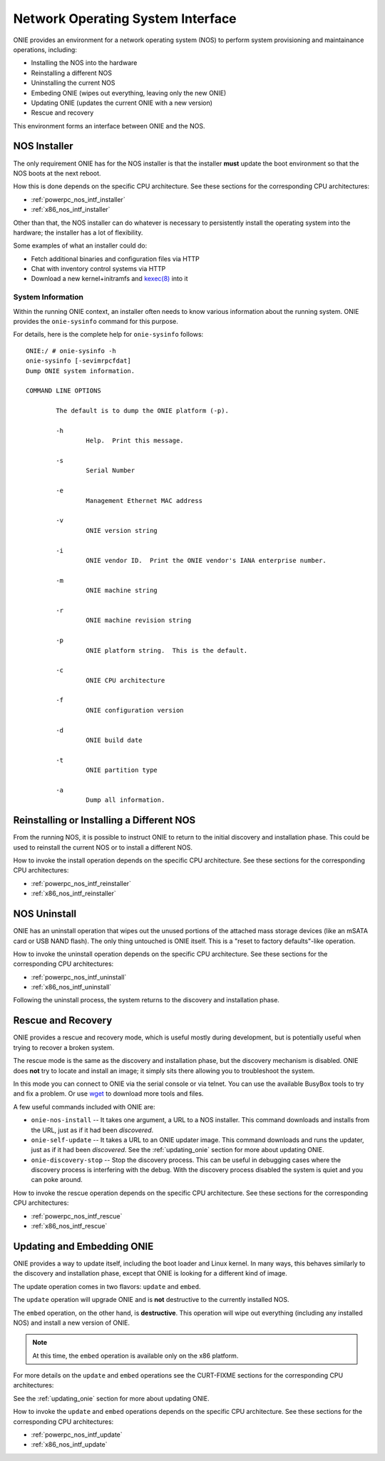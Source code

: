 .. _nos_interface:

**********************************
Network Operating System Interface
**********************************

ONIE provides an environment for a network operating system (NOS) to perform 
system provisioning and maintainance operations, including:

- Installing the NOS into the hardware
- Reinstalling a different NOS
- Uninstalling the current NOS
- Embeding ONIE (wipes out everything, leaving only the new ONIE)
- Updating ONIE (updates the current ONIE with a new version)
- Rescue and recovery

This environment forms an interface between ONIE and the NOS.

.. _nos_intf_installer:

NOS Installer
=============

The only requirement ONIE has for the NOS installer is that the
installer **must** update the boot environment so that the NOS boots
at the next reboot.

How this is done depends on the specific CPU architecture.  See these
sections for the corresponding CPU architectures:

- :ref:`powerpc_nos_intf_installer`

- :ref:`x86_nos_intf_installer`

Other than that, the NOS installer can do whatever is necessary to
persistently install the operating system into the hardware; the
installer has a lot of flexibility.

Some examples of what an installer could do:

- Fetch additional binaries and configuration files via HTTP
- Chat with inventory control systems via HTTP
- Download a new kernel+initramfs and `kexec(8)
  <http://linux.die.net/man/8/kexec>`_ into it

.. _cmd_onie_sysinfo:

System Information
------------------

Within the running ONIE context, an installer often needs to know
various information about the running system.  ONIE provides the
``onie-sysinfo`` command for this purpose.

For details, here is the complete help for ``onie-sysinfo`` follows::

  ONIE:/ # onie-sysinfo -h
  onie-sysinfo [-sevimrpcfdat]
  Dump ONIE system information.
   
  COMMAND LINE OPTIONS
   
          The default is to dump the ONIE platform (-p).
   
          -h
                  Help.  Print this message.
   
          -s
                  Serial Number
   
          -e
                  Management Ethernet MAC address
   
          -v
                  ONIE version string
   
          -i
                  ONIE vendor ID.  Print the ONIE vendor's IANA enterprise number.
   
          -m
                  ONIE machine string
   
          -r
                  ONIE machine revision string
   
          -p
                  ONIE platform string.  This is the default.
   
          -c
                  ONIE CPU architecture
   
          -f
                  ONIE configuration version
   
          -d
                  ONIE build date
   
          -t
                  ONIE partition type
   
          -a
                  Dump all information.


.. _nos_intf_reinstaller:

Reinstalling or Installing a Different NOS
==========================================

From the running NOS, it is possible to instruct ONIE to return to the
initial discovery and installation phase.  This could be used to
reinstall the current NOS or to install a different NOS.

How to invoke the install operation depends on the specific CPU
architecture.  See these sections for the corresponding CPU
architectures:

- :ref:`powerpc_nos_intf_reinstaller`

- :ref:`x86_nos_intf_reinstaller`

.. _nos_intf_uninstall:

NOS Uninstall
=============

ONIE has an uninstall operation that wipes out the unused portions of
the attached mass storage devices (like an mSATA card or USB NAND
flash). The only thing untouched is ONIE itself.  This is a
"reset to factory defaults"-like operation.

How to invoke the uninstall operation depends on the specific CPU
architecture.  See these sections for the corresponding CPU
architectures:

- :ref:`powerpc_nos_intf_uninstall`

- :ref:`x86_nos_intf_uninstall`

Following the uninstall process, the system returns to the discovery
and installation phase.

.. _nos_intf_rescue:

Rescue and Recovery
===================

ONIE provides a rescue and recovery mode, which is useful mostly during
development, but is potentially useful when trying to recover a broken
system.

The rescue mode is the same as the discovery and installation phase,
but the discovery mechanism is disabled.  ONIE does **not** try to
locate and install an image; it simply sits there allowing you to
troubleshoot the system.

In this mode you can connect to ONIE via the serial console or via
telnet.  You can use the available BusyBox tools to try and fix a
problem.  Or use `wget <http://linux.die.net/man/1/wget>`_ to download
more tools and files.

A few useful commands included with ONIE are:

- ``onie-nos-install`` -- It takes one argument, a URL to a NOS installer.  This
  command downloads and installs from the URL, just as if it had been
  *discovered*.

- ``onie-self-update`` -- It takes a URL to an ONIE updater image.
  This command downloads and runs the updater, just as if it had been
  *discovered*.  See the :ref:`updating_onie` section for more about
  updating ONIE.

- ``onie-discovery-stop`` -- Stop the discovery process.  This can be
  useful in debugging cases where the discovery process is interfering
  with the debug.  With the discovery process disabled the system is
  quiet and you can poke around.

How to invoke the rescue operation depends on the specific CPU
architecture.  See these sections for the corresponding CPU
architectures:

- :ref:`powerpc_nos_intf_rescue`

- :ref:`x86_nos_intf_rescue`

.. _nos_intf_update:

Updating and Embedding ONIE
===========================

ONIE provides a way to update itself, including the boot loader and
Linux kernel.  In many ways, this behaves similarly to the discovery
and installation phase, except that ONIE is looking for a different
kind of image.  

The update operation comes in two flavors: ``update`` and ``embed``.

The ``update`` operation will upgrade ONIE and is **not** destructive
to the currently installed NOS.

The ``embed`` operation, on the other hand, is **destructive**.  This
operation will wipe out everything (including any installed NOS) and
install a new version of ONIE.

.. note:: At this time, the ``embed`` operation is available only on the x86
   platform.

For more details on the ``update`` and ``embed`` operations see the
CURT-FIXME sections for the corresponding CPU architectures:

See the :ref:`updating_onie` section for more about updating ONIE.

How to invoke the ``update`` and ``embed`` operations depends on the
specific CPU architecture.  See these sections for the corresponding
CPU architectures:

- :ref:`powerpc_nos_intf_update`

- :ref:`x86_nos_intf_update`
